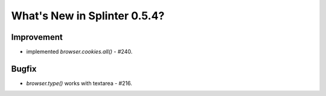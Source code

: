 .. Copyright 2013 splinter authors. All rights reserved.
   Use of this source code is governed by a BSD-style
   license that can be found in the LICENSE file.

.. meta::
    :description: New splinter features on version 0.5.4.
    :keywords: splinter 0.5.4, python, news, documentation, tutorial, web application

What's New in Splinter 0.5.4?
=============================

Improvement
-----------

* implemented `browser.cookies.all()` - #240.

Bugfix
------

* `browser.type()` works with textarea - #216.
